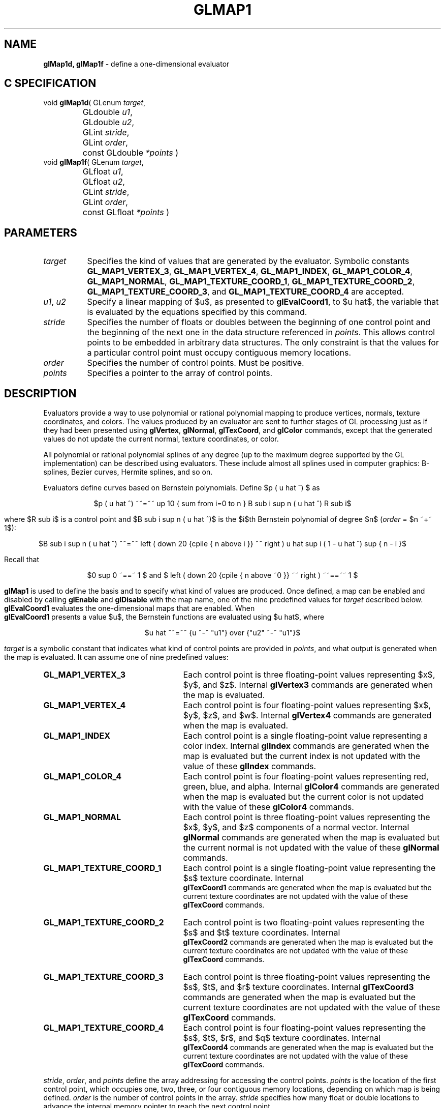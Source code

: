 '\" te  
'\"macro stdmacro
.ds Vn Version 1.2
.ds Dt 24 September 1999
.ds Re Release 1.2.1
.ds Dp May 22 14:45
.ds Dm 1 May 22 14:
.ds Xs 15186    10
.TH GLMAP1 3G
.SH NAME
.B "glMap1d, glMap1f
\- define a one-dimensional evaluator

.SH C SPECIFICATION
void \f3glMap1d\fP(
GLenum \fItarget\fP,
.nf
.ta \w'\f3void \fPglMap1d( 'u
	GLdouble \fIu1\fP,
	GLdouble \fIu2\fP,
	GLint \fIstride\fP,
	GLint \fIorder\fP,
	const GLdouble \fI*points\fP )
.fi
void \f3glMap1f\fP(
GLenum \fItarget\fP,
.nf
.ta \w'\f3void \fPglMap1f( 'u
	GLfloat \fIu1\fP,
	GLfloat \fIu2\fP,
	GLint \fIstride\fP,
	GLint \fIorder\fP,
	const GLfloat \fI*points\fP )
.fi

.EQ
delim $$
.EN
.SH PARAMETERS
.TP \w'\f2target\fP\ \ 'u 
\f2target\fP
Specifies the kind of values that are generated by the evaluator.
Symbolic constants
\%\f3GL_MAP1_VERTEX_3\fP,
\%\f3GL_MAP1_VERTEX_4\fP,
\%\f3GL_MAP1_INDEX\fP,
\%\f3GL_MAP1_COLOR_4\fP,
\%\f3GL_MAP1_NORMAL\fP,
\%\f3GL_MAP1_TEXTURE_COORD_1\fP,
\%\f3GL_MAP1_TEXTURE_COORD_2\fP,
\%\f3GL_MAP1_TEXTURE_COORD_3\fP, and
\%\f3GL_MAP1_TEXTURE_COORD_4\fP are accepted.
.TP
\f2u1\fP, \f2u2\fP
Specify a linear mapping of $u$,
as presented to \%\f3glEvalCoord1\fP,
to $u hat$,
the variable that is evaluated by the equations specified by this command.
.TP
\f2stride\fP
Specifies the number of floats or doubles between
the beginning of one control point and the beginning of the next one
in the data structure referenced in \f2points\fP.
This allows control points to be embedded in arbitrary data structures.
The only constraint is that the values for a particular control point
must occupy contiguous memory locations.
.TP
\f2order\fP
Specifies the number of control points.
Must be positive.
.TP
\f2points\fP
Specifies a pointer to the array of control points.

.SH DESCRIPTION
Evaluators provide a way to use polynomial or rational polynomial mapping
to produce vertices,
normals,
texture coordinates,
and colors.
The values produced by an evaluator are sent to further stages
of GL processing just as if they had been presented using
\%\f3glVertex\fP,
\%\f3glNormal\fP,
\%\f3glTexCoord\fP, and
\%\f3glColor\fP commands,
except that the generated values do not update the current normal,
texture coordinates,
or color.
.P
All polynomial or rational polynomial splines of any degree
(up to the maximum degree supported by the GL implementation)
can be described using evaluators.
These include almost all splines used in computer graphics: B-splines,
Bezier curves, Hermite splines, and so on.  
.P
Evaluators define curves based on Bernstein polynomials.
Define $p ( u hat ^) $ as
.sp
.ce
$p ( u hat ^) ~~=~~ up 10 { sum from i=0 to n } B sub i sup n ( u hat ^) R sub i$
.sp
where
$R sub i$
is a control point and
$B sub i sup n ( u hat ^)$
is the $i$th Bernstein polynomial of degree $n$ (\f2order\fP = $n ~+~ 1$):
.sp
.ce
$B sub i sup n ( u hat ^) ~~=~~ left ( down 20 {cpile { n above i }} ~~ right ) u hat sup i ( 1 - u hat ^) sup { n - i }$
.sp
Recall that 
.sp
.ce
$0 sup 0 ~==~ 1 $ and $ left ( down 20 {cpile { n above ~0 }} ~~ right ) ~~==~~ 1 $
.P
\%\f3glMap1\fP is used to define the basis and to specify what kind of values
are produced.
Once defined,
a map can be enabled and disabled by calling \%\f3glEnable\fP and \%\f3glDisable\fP
with the map name, one of the nine predefined values for \f2target\fP
described below.
\%\f3glEvalCoord1\fP evaluates the one-dimensional maps that are enabled.
When 
.br
\%\f3glEvalCoord1\fP presents a value $u$,
the Bernstein functions are evaluated using $u hat$, where
.br

.ce
$u hat ~~=~~ {u ~-~ "u1"} over {"u2" ~-~ "u1"}$

.br
.P
\f2target\fP is a symbolic constant that indicates what kind of control points
are provided in \f2points\fP,
and what output is generated when the map is evaluated.
It can assume one of nine predefined values:
.TP 25
\%\f3GL_MAP1_VERTEX_3\fP
Each control point is three floating-point values representing
$x$, $y$, and $z$.
Internal \%\f3glVertex3\fP commands are generated when the map is evaluated.
.TP
\%\f3GL_MAP1_VERTEX_4\fP
Each control point is four floating-point values representing
$x$, $y$, $z$, and $w$.
Internal \%\f3glVertex4\fP commands are generated when the map is evaluated.
.TP
\%\f3GL_MAP1_INDEX\fP
Each control point is a single floating-point value representing a color index.
Internal \%\f3glIndex\fP commands are generated when the map is evaluated
but the current index is not updated with the value of these \%\f3glIndex\fP
commands.
.TP
\%\f3GL_MAP1_COLOR_4\fP
Each control point is four floating-point values representing
red, green, blue, and alpha.
Internal \%\f3glColor4\fP commands are generated when the map is
evaluated but the current color is not updated with the value of these
\%\f3glColor4\fP commands.
.TP
\%\f3GL_MAP1_NORMAL\fP
Each control point is three floating-point values representing
the $x$, $y$, and $z$ components of a normal vector.
Internal \%\f3glNormal\fP commands are generated when the map is
evaluated but the current normal is not updated with the value of
these \%\f3glNormal\fP commands.
.TP 
\%\f3GL_MAP1_TEXTURE_COORD_1\fP
Each control point is a single floating-point value representing
the $s$ texture coordinate.
Internal 
.br
\%\f3glTexCoord1\fP commands are generated when the map is
evaluated but the current texture coordinates are not updated with the value
of these \%\f3glTexCoord\fP commands.
.TP
\%\f3GL_MAP1_TEXTURE_COORD_2\fP
Each control point is two floating-point values representing
the $s$ and $t$ texture coordinates.
Internal 
.br
\%\f3glTexCoord2\fP commands are generated when the map is
evaluated but the current texture coordinates are not updated with the value
of these \%\f3glTexCoord\fP commands.
.TP
\%\f3GL_MAP1_TEXTURE_COORD_3\fP
Each control point is three floating-point values representing
the $s$, $t$, and $r$ texture coordinates.
Internal \%\f3glTexCoord3\fP commands are generated when the map is
evaluated but the current texture coordinates are not updated with the value
of these \%\f3glTexCoord\fP commands.
.TP
\%\f3GL_MAP1_TEXTURE_COORD_4\fP
Each control point is four floating-point values representing
the $s$, $t$, $r$, and $q$ texture coordinates.
Internal 
.br
\%\f3glTexCoord4\fP commands are generated when the map is evaluated but
the current texture coordinates are not updated with the value 
of these \%\f3glTexCoord\fP commands.
.P
\f2stride\fP,
\f2order\fP, and
\f2points\fP define the array addressing for accessing the control points.
\f2points\fP is the location of the first control point,
which occupies one, two, three, or four contiguous memory locations,
depending on which map is being defined.
\f2order\fP is the number of control points in the array.
\f2stride\fP specifies how many float or double locations to advance the internal
memory pointer to reach the next control point.
.SH NOTES
As is the case with all GL commands that accept pointers to data,
it is as if the contents of \f2points\fP were copied by \%\f3glMap1\fP before \%\f3glMap1\fP
returns.
Changes to the contents of \f2points\fP have no effect after \%\f3glMap1\fP is called.
.SH ERRORS
\%\f3GL_INVALID_ENUM\fP is generated if \f2target\fP is not an accepted value.
.P
\%\f3GL_INVALID_VALUE\fP is generated if \f2u1\fP is equal to \f2u2\fP.
.P
\%\f3GL_INVALID_VALUE\fP is generated if \f2stride\fP is less than the number
of values in a control point.
.P
\%\f3GL_INVALID_VALUE\fP is generated if \f2order\fP is less than 1 or
greater than the return value of \%\f3GL_MAX_EVAL_ORDER\fP.
.P
\%\f3GL_INVALID_OPERATION\fP is generated if \%\f3glMap1\fP
is executed between the execution of
\%\f3glBegin\fP
and the corresponding execution of \%\f3glEnd\fP.
.P
When the \%\f3GL_ARB_multitexture\fP extension is supported,
\%\f3GL_INVALID_OPERATION\fP is generated if \%\f3glMap1\fP is called and the value
of \%\f3GL_ACTIVE_TEXTURE_ARB\fP is not \%\f3GL_TEXTURE0_ARB\fP.
.SH ASSOCIATED GETS
\%\f3glGetMap\fP
.br
\%\f3glGet\fP with argument \%\f3GL_MAX_EVAL_ORDER\fP
.br
\%\f3glIsEnabled\fP with argument \%\f3GL_MAP1_VERTEX_3\fP
.br
\%\f3glIsEnabled\fP with argument \%\f3GL_MAP1_VERTEX_4\fP
.br
\%\f3glIsEnabled\fP with argument \%\f3GL_MAP1_INDEX\fP
.br
\%\f3glIsEnabled\fP with argument \%\f3GL_MAP1_COLOR_4\fP
.br
\%\f3glIsEnabled\fP with argument \%\f3GL_MAP1_NORMAL\fP
.br
\%\f3glIsEnabled\fP with argument \%\f3GL_MAP1_TEXTURE_COORD_1\fP
.br
\%\f3glIsEnabled\fP with argument \%\f3GL_MAP1_TEXTURE_COORD_2\fP
.br
\%\f3glIsEnabled\fP with argument \%\f3GL_MAP1_TEXTURE_COORD_3\fP
.br
\%\f3glIsEnabled\fP with argument \%\f3GL_MAP1_TEXTURE_COORD_4\fP
.SH SEE ALSO
\%\f3glBegin\fP,
\%\f3glColor\fP,
\%\f3glEnable\fP,
\%\f3glEvalCoord\fP,
\%\f3glEvalMesh\fP,
\%\f3glEvalPoint\fP,
\%\f3glMap2\fP,
\%\f3glMapGrid\fP,
\%\f3glNormal\fP,
\%\f3glTexCoord\fP,
\%\f3glVertex\fP

